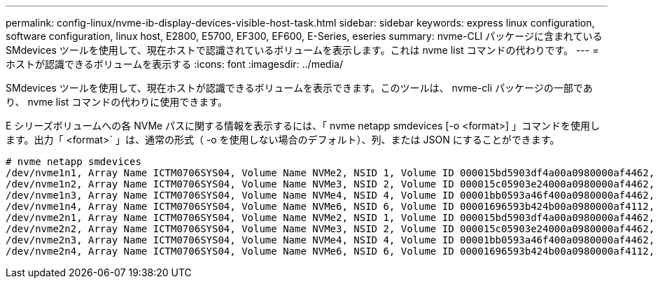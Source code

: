 ---
permalink: config-linux/nvme-ib-display-devices-visible-host-task.html 
sidebar: sidebar 
keywords: express linux configuration, software configuration, linux host, E2800, E5700, EF300, EF600, E-Series, eseries 
summary: nvme-CLI パッケージに含まれている SMdevices ツールを使用して、現在ホストで認識されているボリュームを表示します。これは nvme list コマンドの代わりです。 
---
= ホストが認識できるボリュームを表示する
:icons: font
:imagesdir: ../media/


[role="lead"]
SMdevices ツールを使用して、現在ホストが認識できるボリュームを表示できます。このツールは、 nvme-cli パッケージの一部であり、 nvme list コマンドの代わりに使用できます。

E シリーズボリュームへの各 NVMe パスに関する情報を表示するには、「 nvme netapp smdevices [-o <format>] 」コマンドを使用します。出力「 <format>` 」は、通常の形式（ -o を使用しない場合のデフォルト）、列、または JSON にすることができます。

[listing]
----
# nvme netapp smdevices
/dev/nvme1n1, Array Name ICTM0706SYS04, Volume Name NVMe2, NSID 1, Volume ID 000015bd5903df4a00a0980000af4462, Controller A, Access State unknown, 2.15GB
/dev/nvme1n2, Array Name ICTM0706SYS04, Volume Name NVMe3, NSID 2, Volume ID 000015c05903e24000a0980000af4462, Controller A, Access State unknown, 2.15GB
/dev/nvme1n3, Array Name ICTM0706SYS04, Volume Name NVMe4, NSID 4, Volume ID 00001bb0593a46f400a0980000af4462, Controller A, Access State unknown, 2.15GB
/dev/nvme1n4, Array Name ICTM0706SYS04, Volume Name NVMe6, NSID 6, Volume ID 00001696593b424b00a0980000af4112, Controller A, Access State unknown, 2.15GB
/dev/nvme2n1, Array Name ICTM0706SYS04, Volume Name NVMe2, NSID 1, Volume ID 000015bd5903df4a00a0980000af4462, Controller B, Access State unknown, 2.15GB
/dev/nvme2n2, Array Name ICTM0706SYS04, Volume Name NVMe3, NSID 2, Volume ID 000015c05903e24000a0980000af4462, Controller B, Access State unknown, 2.15GB
/dev/nvme2n3, Array Name ICTM0706SYS04, Volume Name NVMe4, NSID 4, Volume ID 00001bb0593a46f400a0980000af4462, Controller B, Access State unknown, 2.15GB
/dev/nvme2n4, Array Name ICTM0706SYS04, Volume Name NVMe6, NSID 6, Volume ID 00001696593b424b00a0980000af4112, Controller B, Access State unknown, 2.15GB
----
